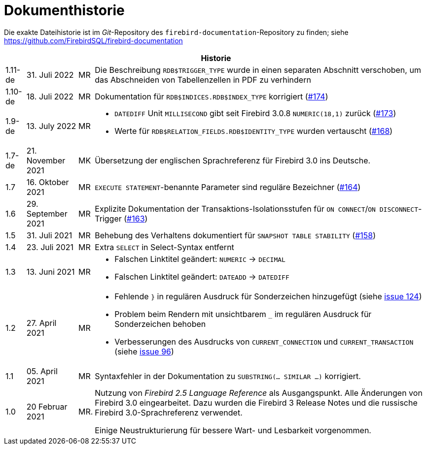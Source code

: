 :sectnums!:

[appendix]
[[fblangref30-dochist-de]]
= Dokumenthistorie

Die exakte Dateihistorie ist im _Git_-Repository des `firebird-documentation`-Repository zu finden; siehe https://github.com/FirebirdSQL/firebird-documentation

[%autowidth, width="100%", cols="4", options="header", frame="none", grid="none", role="revhistory"]
|===
4+|Historie

|1.11-de
|31. Juli 2022
|MR
|Die Beschreibung `RDB$TRIGGER_TYPE` wurde in einen separaten Abschnitt verschoben, um das Abschneiden von Tabellenzellen in PDF zu verhindern

|1.10-de
|18. Juli 2022
|MR
|Dokumentation für `RDB$INDICES.RDB$INDEX_TYPE` korrigiert (https://github.com/FirebirdSQL/firebird-documentation/issues/174[#174])

|1.9-de
|13. July 2022
|MR
a|* `DATEDIFF` Unit `MILLISECOND` gibt seit Firebird 3.0.8 `NUMERIC(18,1)` zurück (https://github.com/FirebirdSQL/firebird-documentation/issues/173[#173])
* Werte für `RDB$RELATION_FIELDS.RDB$IDENTITY_TYPE` wurden vertauscht (https://github.com/FirebirdSQL/firebird-documentation/issues/168[#168])

|1.7-de
|21. November 2021
|MK
|Übersetzung der englischen Sprachreferenz für Firebird 3.0 ins Deutsche.

|1.7
|16. Oktober 2021
|MR
|`EXECUTE STATEMENT`-benannte Parameter sind reguläre Bezeichner (https://github.com/FirebirdSQL/firebird-documentation/issues/164[#164])

|1.6
|29. September 2021
|MR
|Explizite Dokumentation der Transaktions-Isolationsstufen für `ON CONNECT`/`ON DISCONNECT`-Trigger (https://github.com/FirebirdSQL/firebird-documentation/issues/163[#163])

|1.5
|31. Juli 2021
|MR
|Behebung des Verhaltens dokumentiert für `SNAPSHOT TABLE STABILITY` (https://github.com/FirebirdSQL/firebird-documentation/issues/158[#158])

|1.4
|23. Juli 2021
|MR
|Extra `SELECT` in Select-Syntax entfernt

|1.3
|13. Juni 2021
|MR
a|* Falschen Linktitel geändert: `NUMERIC` -> `DECIMAL`
* Falschen Linktitel geändert: `DATEADD` -> `DATEDIFF`

|1.2
|27. April 2021
|MR
a|* Fehlende `}` in regulären Ausdruck für Sonderzeichen hinzugefügt (siehe https://github.com/FirebirdSQL/firebird-documentation/issues/124[issue 124])
* Problem beim Rendern mit unsichtbarem `_` im regulären Ausdruck für Sonderzeichen behoben
* Verbesserungen des Ausdrucks von `CURRENT_CONNECTION` und `CURRENT_TRANSACTION` (siehe https://github.com/FirebirdSQL/firebird-documentation/issues/96[issue 96])

|1.1
|05. April 2021
|MR
a|Syntaxfehler in der Dokumentation zu `SUBSTRING(... SIMILAR ...)` korrigiert.

|1.0
|20 Februar 2021
|MR.
a|Nutzung von _Firebird 2.5 Language Reference_ als Ausgangspunkt. Alle Änderungen von Firebird 3.0 eingearbeitet. Dazu wurden die Firebird 3 Release Notes und die russische Firebird 3.0-Sprachreferenz verwendet.

Einige Neustrukturierung für bessere Wart- und Lesbarkeit vorgenommen.
|===

:sectnums:
